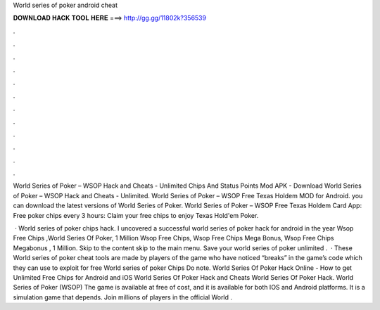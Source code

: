 World series of poker android cheat



𝐃𝐎𝐖𝐍𝐋𝐎𝐀𝐃 𝐇𝐀𝐂𝐊 𝐓𝐎𝐎𝐋 𝐇𝐄𝐑𝐄 ===> http://gg.gg/11802k?356539



.



.



.



.



.



.



.



.



.



.



.



.

World Series of Poker – WSOP Hack and Cheats - Unlimited Chips And Status Points Mod APK - Download World Series of Poker – WSOP Hack and Cheats - Unlimited. World Series of Poker – WSOP Free Texas Holdem  MOD for Android. you can download the latest versions of World Series of Poker. World Series of Poker – WSOP Free Texas Holdem Card App: Free poker chips every 3 hours: Claim your free chips to enjoy Texas Hold'em Poker.

 · World series of poker chips hack. I uncovered a successful world series of poker hack for android in the year Wsop Free Chips ,World Series Of Poker, 1 Million Wsop Free Chips, Wsop Free Chips Mega Bonus, Wsop Free Chips Megabonus , 1 Million. Skip to the content skip to the main menu. Save your world series of poker unlimited .  · These World series of poker cheat tools are made by players of the game who have noticed “breaks” in the game’s code which they can use to exploit for free World series of poker Chips Do note. World Series Of Poker Hack Online - How to get Unlimited Free Chips for Android and iOS World Series Of Poker Hack and Cheats World Series Of Poker Hack. World Series of Poker (WSOP) The game is available at free of cost, and it is available for both IOS and Android platforms. It is a simulation game that depends. Join millions of players in the official World .

